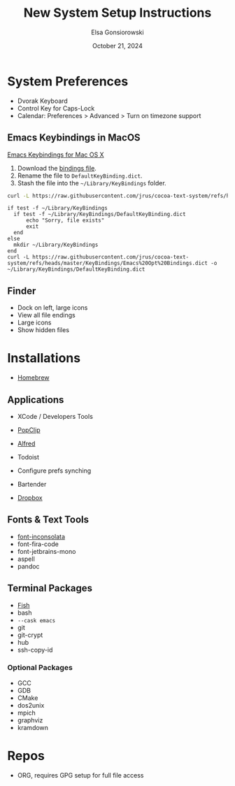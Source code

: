 #+title: New System Setup Instructions
#+author: Elsa Gonsiorowski
#+date: October 21, 2024


* System Preferences

- Dvorak Keyboard
- Control Key for Caps-Lock
- Calendar: Preferences > Advanced > Turn on timezone support

** Emacs Keybindings in MacOS

[[http://irreal.org/blog/?p=259][Emacs Keybindings for Mac OS X]]

1. Download the [[https://github.com/jrus/cocoa-text-system/blob/master/KeyBindings/Emacs%20Opt%20Bindings.dict][bindings file]].
2. Rename the file to =DefaultKeyBinding.dict=.
3. Stash the file into the =~/Library/KeyBindings= folder.

#+begin_src sh
  curl -L https://raw.githubusercontent.com/jrus/cocoa-text-system/refs/heads/master/KeyBindings/Emacs%20Opt%20Bindings.dict -o ~/Library/KeyBindings/DefaultKeyBinding.dict
#+end_src

#+name: make-dest-and-download
#+begin_src fish
  if test -f ~/Library/KeyBindings
    if test -f ~/Library/KeyBindings/DefaultKeyBinding.dict
        echo "Sorry, file exists"
        exit
    end
  else
    mkdir ~/Library/KeyBindings
  end
  curl -L https://raw.githubusercontent.com/jrus/cocoa-text-system/refs/heads/master/KeyBindings/Emacs%20Opt%20Bindings.dict -o ~/Library/KeyBindings/DefaultKeyBinding.dict
#+end_src

** Finder

- Dock on left, large icons
- View all file endings
- Large icons
- Show hidden files

* Installations

- [[https://brew.sh][Homebrew]]

** Applications

- XCode / Developers Tools
- [[http://pilotmoon.com/popclip/][PopClip]]
- [[https://www.alfredapp.com][Alfred]]
- Todoist

- Configure prefs synching

- Bartender
- [[http://dropbox.com][Dropbox]]

** Fonts & Text Tools

- [[http://levien.com/type/myfonts/inconsolata.html][font-inconsolata]]
- font-fira-code
- font-jetbrains-mono
- aspell
- pandoc

** Terminal Packages

- [[http://fishshell.com][Fish]]
- bash
- =--cask emacs=
- git
- git-crypt
- hub
- ssh-copy-id

*** Optional Packages

- GCC
- GDB
- CMake
- dos2unix
- mpich
- graphviz
- kramdown

* Repos

- ORG, requires GPG setup for full file access
